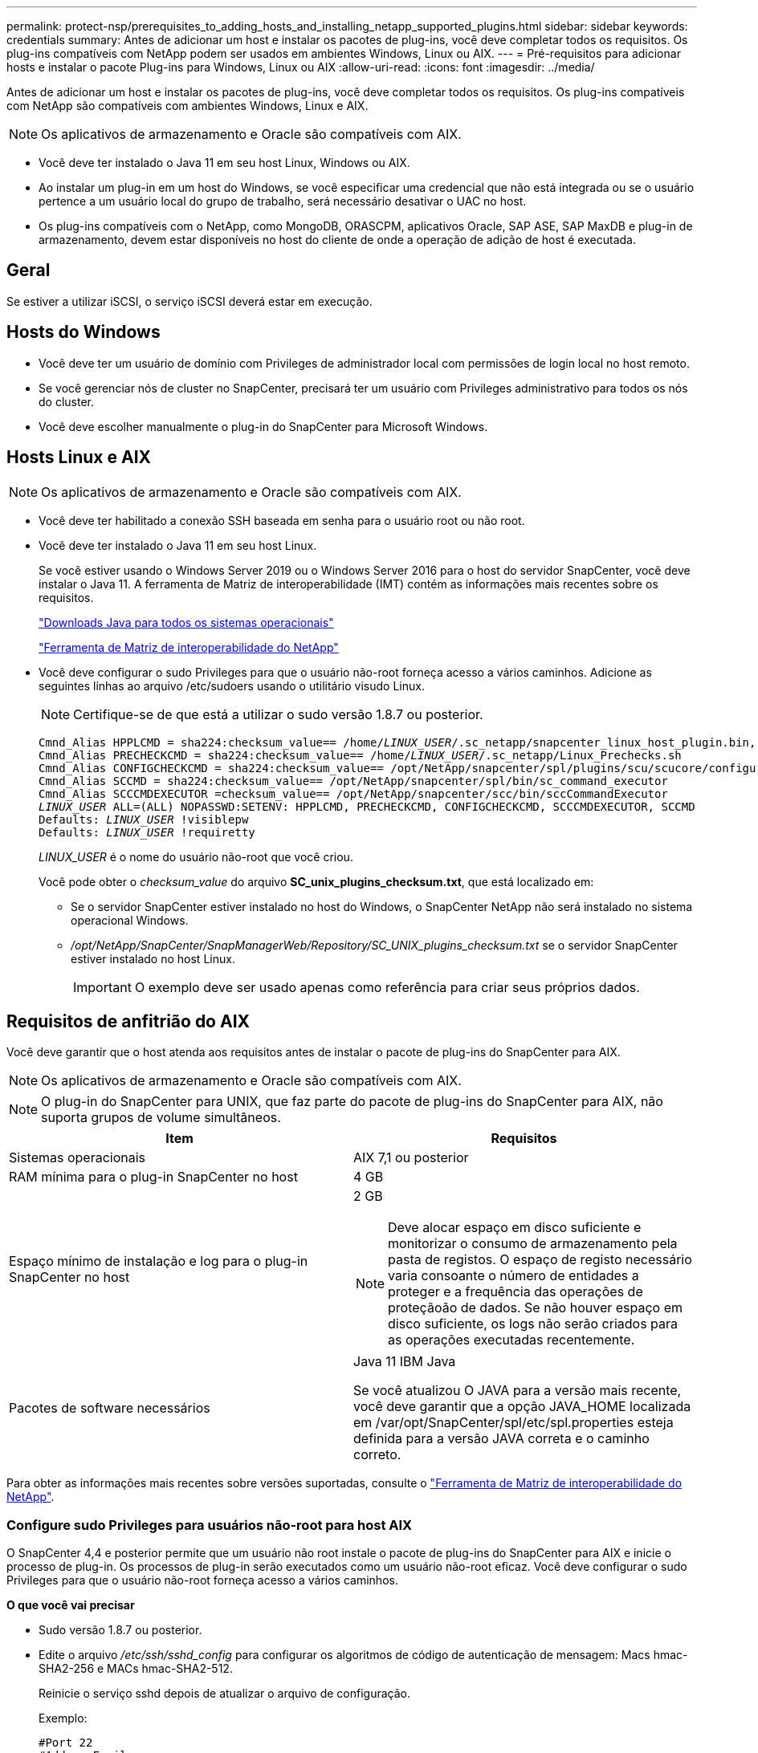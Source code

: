 ---
permalink: protect-nsp/prerequisites_to_adding_hosts_and_installing_netapp_supported_plugins.html 
sidebar: sidebar 
keywords: credentials 
summary: Antes de adicionar um host e instalar os pacotes de plug-ins, você deve completar todos os requisitos. Os plug-ins compatíveis com NetApp podem ser usados em ambientes Windows, Linux ou AIX. 
---
= Pré-requisitos para adicionar hosts e instalar o pacote Plug-ins para Windows, Linux ou AIX
:allow-uri-read: 
:icons: font
:imagesdir: ../media/


[role="lead"]
Antes de adicionar um host e instalar os pacotes de plug-ins, você deve completar todos os requisitos. Os plug-ins compatíveis com NetApp são compatíveis com ambientes Windows, Linux e AIX.


NOTE: Os aplicativos de armazenamento e Oracle são compatíveis com AIX.

* Você deve ter instalado o Java 11 em seu host Linux, Windows ou AIX.
* Ao instalar um plug-in em um host do Windows, se você especificar uma credencial que não está integrada ou se o usuário pertence a um usuário local do grupo de trabalho, será necessário desativar o UAC no host.
* Os plug-ins compatíveis com o NetApp, como MongoDB, ORASCPM, aplicativos Oracle, SAP ASE, SAP MaxDB e plug-in de armazenamento, devem estar disponíveis no host do cliente de onde a operação de adição de host é executada.




== Geral

Se estiver a utilizar iSCSI, o serviço iSCSI deverá estar em execução.



== Hosts do Windows

* Você deve ter um usuário de domínio com Privileges de administrador local com permissões de login local no host remoto.
* Se você gerenciar nós de cluster no SnapCenter, precisará ter um usuário com Privileges administrativo para todos os nós do cluster.
* Você deve escolher manualmente o plug-in do SnapCenter para Microsoft Windows.




== Hosts Linux e AIX


NOTE: Os aplicativos de armazenamento e Oracle são compatíveis com AIX.

* Você deve ter habilitado a conexão SSH baseada em senha para o usuário root ou não root.
* Você deve ter instalado o Java 11 em seu host Linux.
+
Se você estiver usando o Windows Server 2019 ou o Windows Server 2016 para o host do servidor SnapCenter, você deve instalar o Java 11. A ferramenta de Matriz de interoperabilidade (IMT) contém as informações mais recentes sobre os requisitos.

+
http://www.java.com/en/download/manual.jsp["Downloads Java para todos os sistemas operacionais"]

+
https://imt.netapp.com/matrix/imt.jsp?components=117018;&solution=1259&isHWU&src=IMT["Ferramenta de Matriz de interoperabilidade do NetApp"]

* Você deve configurar o sudo Privileges para que o usuário não-root forneça acesso a vários caminhos. Adicione as seguintes linhas ao arquivo /etc/sudoers usando o utilitário visudo Linux.
+

NOTE: Certifique-se de que está a utilizar o sudo versão 1.8.7 ou posterior.

+
[listing, subs="+quotes"]
----
Cmnd_Alias HPPLCMD = sha224:checksum_value== /home/_LINUX_USER_/.sc_netapp/snapcenter_linux_host_plugin.bin, /opt/NetApp/snapcenter/spl/installation/plugins/uninstall, /opt/NetApp/snapcenter/spl/bin/spl, /opt/NetApp/snapcenter/scc/bin/scc
Cmnd_Alias PRECHECKCMD = sha224:checksum_value== /home/_LINUX_USER_/.sc_netapp/Linux_Prechecks.sh
Cmnd_Alias CONFIGCHECKCMD = sha224:checksum_value== /opt/NetApp/snapcenter/spl/plugins/scu/scucore/configurationcheck/Config_Check.sh
Cmnd_Alias SCCMD = sha224:checksum_value== /opt/NetApp/snapcenter/spl/bin/sc_command_executor
Cmnd_Alias SCCCMDEXECUTOR =checksum_value== /opt/NetApp/snapcenter/scc/bin/sccCommandExecutor
_LINUX_USER_ ALL=(ALL) NOPASSWD:SETENV: HPPLCMD, PRECHECKCMD, CONFIGCHECKCMD, SCCCMDEXECUTOR, SCCMD
Defaults: _LINUX_USER_ !visiblepw
Defaults: _LINUX_USER_ !requiretty
----
+
_LINUX_USER_ é o nome do usuário não-root que você criou.

+
Você pode obter o _checksum_value_ do arquivo *SC_unix_plugins_checksum.txt*, que está localizado em:

+
** Se o servidor SnapCenter estiver instalado no host do Windows, o SnapCenter NetApp não será instalado no sistema operacional Windows.
** _/opt/NetApp/SnapCenter/SnapManagerWeb/Repository/SC_UNIX_plugins_checksum.txt_ se o servidor SnapCenter estiver instalado no host Linux.
+

IMPORTANT: O exemplo deve ser usado apenas como referência para criar seus próprios dados.







== Requisitos de anfitrião do AIX

Você deve garantir que o host atenda aos requisitos antes de instalar o pacote de plug-ins do SnapCenter para AIX.


NOTE: Os aplicativos de armazenamento e Oracle são compatíveis com AIX.


NOTE: O plug-in do SnapCenter para UNIX, que faz parte do pacote de plug-ins do SnapCenter para AIX, não suporta grupos de volume simultâneos.

|===
| Item | Requisitos 


 a| 
Sistemas operacionais
 a| 
AIX 7,1 ou posterior



 a| 
RAM mínima para o plug-in SnapCenter no host
 a| 
4 GB



 a| 
Espaço mínimo de instalação e log para o plug-in SnapCenter no host
 a| 
2 GB


NOTE: Deve alocar espaço em disco suficiente e monitorizar o consumo de armazenamento pela pasta de registos. O espaço de registo necessário varia consoante o número de entidades a proteger e a frequência das operações de proteçãoão de dados. Se não houver espaço em disco suficiente, os logs não serão criados para as operações executadas recentemente.



 a| 
Pacotes de software necessários
 a| 
Java 11 IBM Java

Se você atualizou O JAVA para a versão mais recente, você deve garantir que a opção JAVA_HOME localizada em /var/opt/SnapCenter/spl/etc/spl.properties esteja definida para a versão JAVA correta e o caminho correto.

|===
Para obter as informações mais recentes sobre versões suportadas, consulte o https://imt.netapp.com/matrix/imt.jsp?components=121073;&solution=1257&isHWU&src=IMT["Ferramenta de Matriz de interoperabilidade do NetApp"^].



=== Configure sudo Privileges para usuários não-root para host AIX

O SnapCenter 4,4 e posterior permite que um usuário não root instale o pacote de plug-ins do SnapCenter para AIX e inicie o processo de plug-in. Os processos de plug-in serão executados como um usuário não-root eficaz. Você deve configurar o sudo Privileges para que o usuário não-root forneça acesso a vários caminhos.

*O que você vai precisar*

* Sudo versão 1.8.7 ou posterior.
* Edite o arquivo _/etc/ssh/sshd_config_ para configurar os algoritmos de código de autenticação de mensagem: Macs hmac-SHA2-256 e MACs hmac-SHA2-512.
+
Reinicie o serviço sshd depois de atualizar o arquivo de configuração.

+
Exemplo:

+
[listing]
----
#Port 22
#AddressFamily any
#ListenAddress 0.0.0.0
#ListenAddress ::
#Legacy changes
#KexAlgorithms diffie-hellman-group1-sha1
#Ciphers aes128-cbc
#The default requires explicit activation of protocol
Protocol 2
HostKey/etc/ssh/ssh_host_rsa_key
MACs hmac-sha2-256
----


*Sobre esta tarefa*

Você deve configurar o sudo Privileges para que o usuário não-root forneça acesso aos seguintes caminhos:

* /Home/_AIX_USER_/.SC_NetApp/SnapCenter_aix_host_plugin.bsx
* /Custom_location/NetApp/SnapCenter/spl/installation/plugins/uninstall
* /Custom_location/NetApp/SnapCenter/spl/bin/spl


*Passos*

. Faça login no host AIX no qual você deseja instalar o pacote de plug-ins do SnapCenter para AIX.
. Adicione as seguintes linhas ao arquivo /etc/sudoers usando o utilitário visudo Linux.
+
[listing, subs="+quotes"]
----
Cmnd_Alias HPPACMD = sha224:checksum_value== /home/_AIX_USER_/.sc_netapp/snapcenter_aix_host_plugin.bsx,
/opt/NetApp/snapcenter/spl/installation/plugins/uninstall, /opt/NetApp/snapcenter/spl/bin/spl
Cmnd_Alias PRECHECKCMD = sha224:checksum_value== /home/_AIX_USER_/.sc_netapp/AIX_Prechecks.sh
Cmnd_Alias CONFIGCHECKCMD = sha224:checksum_value== /opt/NetApp/snapcenter/spl/plugins/scu/scucore/configurationcheck/Config_Check.sh
Cmnd_Alias SCCMD = sha224:checksum_value== /opt/NetApp/snapcenter/spl/bin/sc_command_executor
_AIX_USER_ ALL=(ALL) NOPASSWD:SETENV: HPPACMD, PRECHECKCMD, CONFIGCHECKCMD, SCCMD
Defaults: _AIX_USER_ !visiblepw
Defaults: _AIX_USER_ !requiretty
----
+

NOTE: Se você estiver tendo uma configuração RAC, juntamente com os outros comandos permitidos, você deve adicionar o seguinte ao arquivo /etc/sudoers: '/<crs_home>/bin/olsnodes'



Você pode obter o valor de _crs_Home_ do arquivo _/etc/oracle/olr.loc_.

_AIX_USER_ é o nome do usuário não-root que você criou.

Você pode obter o _checksum_value_ do arquivo *SC_unix_plugins_checksum.txt*, que está localizado em:

* Se o servidor SnapCenter estiver instalado no host do Windows, o SnapCenter NetApp não será instalado no sistema operacional Windows.
* _/opt/NetApp/SnapCenter/SnapManagerWeb/Repository/SC_UNIX_plugins_checksum.txt_ se o servidor SnapCenter estiver instalado no host Linux.



IMPORTANT: O exemplo deve ser usado apenas como referência para criar seus próprios dados.
